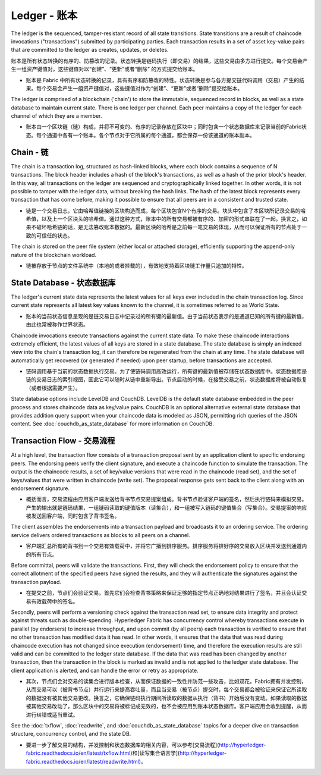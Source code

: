 Ledger - 账本
================

The ledger is the sequenced, tamper-resistant record of all state transitions. State
transitions are a result of chaincode invocations ("transactions") submitted by participating
parties.  Each transaction results in a set of asset key-value pairs that are committed to the
ledger as creates, updates, or deletes.

账本是所有状态转换的有序的、防篡改的记录。状态转换是链码执行（即交易）的结果，这些交易由多方进行提交。每个交易会产生一组资产键值对，这些键值对以“创建”、“更新”或者“删除” 的方式提交给账本。

- 账本是 Fabric 中所有状态转换的记录，具有有序和防篡改的特性。状态转换是参与各方提交链代码调用（交易）产生的结果。每个交易会产生一组资产键值对，这些键值对作为“创建”、“更新”或者“删除”提交给账本。

The ledger is comprised of a blockchain ('chain') to store the immutable, sequenced record in
blocks, as well as a state database to maintain current state.  There is one ledger per
channel. Each peer maintains a copy of the ledger for each channel of which they are a member.

- 账本由一个区块链（链）构成，并将不可变的、有序的记录存放在区块中；同时包含一个状态数据库来记录当前的Fabric状态。每个通道中各有一个账本。各个节点对于它所属的每个通道，都会保存一份该通道的账本副本。

Chain - 链
--------------

The chain is a transaction log, structured as hash-linked blocks, where each block contains a
sequence of N transactions. The block header includes a hash of the block's transactions, as
well as a hash of the prior block's header. In this way, all transactions on the ledger are
sequenced and cryptographically linked together. In other words, it is not possible to tamper with
the ledger data, without breaking the hash links. The hash of the latest block represents every
transaction that has come before, making it possible to ensure that all peers are in a consistent
and trusted state.

- 链是一个交易日志，它由哈希值链接的区块构造而成，每个区块包含N个有序的交易。块头中包含了本区块所记录交易的哈希值，以及上一个区块头的哈希值。通过这种方式，账本中的所有交易都被有序的、加密的形式串联在了一起。换言之，如果不破坏哈希链的话，是无法篡改账本数据的。最新区块的哈希是之前每一笔交易的体现，从而可以保证所有的节点处于一致的可信任的状态。

The chain is stored on the peer file system (either local or attached storage), efficiently
supporting the append-only nature of the blockchain workload.

- 链被存放于节点的文件系统中（本地的或者挂载的），有效地支持着区块链工作量只追加的特性。

State Database - 状态数据库
-------------------------------

The ledger's current state data represents the latest values for all keys ever included in the chain
transaction log. Since current state represents all latest key values known to the channel, it is
sometimes referred to as World State.

- 账本的当前状态信息呈现的是链交易日志中记录过的所有键的最新值。由于当前状态表示的是通道已知的所有键的最新值，由此也常被称作世界状态。

Chaincode invocations execute transactions against the current state data. To make these
chaincode interactions extremely efficient, the latest values of all keys are stored in a state
database. The state database is simply an indexed view into the chain's transaction log, it can
therefore be regenerated from the chain at any time. The state database will automatically get
recovered (or generated if needed) upon peer startup, before transactions are accepted.

- 链码调用基于当前的状态数据执行交易。为了使链码调用高效运行，所有键的最新值被存储在状态数据库中。状态数据库是链的交易日志的索引视图，因此它可以随时从链中重新导出。节点启动的时候，在接受交易之前，状态数据库将被自动恢复（或者根据需要产生）。

State database options include LevelDB and CouchDB. LevelDB is the default state database
embedded in the peer process and stores chaincode data as key/value pairs. CouchDB is an optional
alternative external state database that provides addition query support when your chaincode data
is modeled as JSON, permitting rich queries of the JSON content. See
:doc:`couchdb_as_state_database` for more information on CouchDB.

Transaction Flow - 交易流程
----------------------------------

At a high level, the transaction flow consists of a transaction proposal sent by an application
client to specific endorsing peers.  The endorsing peers verify the client signature, and execute
a chaincode function to simulate the transaction. The output is the chaincode results,
a set of key/value versions that were read in the chaincode (read set), and the set of keys/values
that were written in chaincode (write set). The proposal response gets sent back to the client
along with an endorsement signature.

- 概括而言，交易流程由应用客户端发送给背书节点交易提案组成。背书节点验证客户端的签名，然后执行链码来模拟交易。产生的输出就是链码结果，一组链码读取的键值版本（读集合），和一组被写入链码的键值集合（写集合）。交易提案的响应被发送回客户端，同时包含了背书签名。

The client assembles the endorsements into a transaction payload and broadcasts it to an ordering
service. The ordering service delivers ordered transactions as blocks to all peers on a channel.

- 客户端汇总所有的背书到一个交易有效载荷中，并将它广播到排序服务。排序服务将排好序的交易放入区块并发送到通道内的所有节点。

Before committal, peers will validate the transactions. First, they will check the endorsement
policy to ensure that the correct allotment of the specified peers have signed the results, and they
will authenticate the signatures against the transaction payload.

- 在提交之前，节点们会验证交易。首先它们会检查背书策略来保证足够的指定节点正确地对结果进行了签名，并且会认证交易有效载荷中的签名。

Secondly, peers will perform a versioning check against the transaction read set, to ensure
data integrity and protect against threats such as double-spending. Hyperledger Fabric has concurrency
control whereby transactions execute in parallel (by endorsers) to increase throughput, and upon
commit (by all peers) each transaction is verified to ensure that no other transaction has modified
data it has read. In other words, it ensures that the data that was read during chaincode execution
has not changed since execution (endorsement) time, and therefore the execution results are still
valid and can be committed to the ledger state database. If the data that was read has been changed
by another transaction, then the transaction in the block is marked as invalid and is not applied to
the ledger state database. The client application is alerted, and can handle the error or retry as
appropriate.

- 其次，节点们会对交易的读集合进行版本检查，从而保证数据的一致性并防范一些攻击，比如双花。Fabric拥有并发控制，从而交易可以（被背书节点）并行运行来提高吞吐量，而且当交易（被节点）提交时，每个交易都会被验证来保证它所读取的数据没有被其他交易更改。换言之，它确保链码执行期间所读取的数据从执行（背书）开始后没有变动。如果读取的数据被其他交易改动了，那么区块中的交易将被标记成无效的，也不会被应用到账本状态数据库。客户端应用会收到提醒，从而进行纠错或适当重试。

See the :doc:`txflow`, :doc:`readwrite`, and :doc:`couchdb_as_state_database` topics for a deeper
dive on transaction structure, concurrency control, and the state DB.

- 要进一步了解交易的结构，并发控制和状态数据库的相关内容，可以参考[交易流程](http://hyperledger-fabric.readthedocs.io/en/latest/txflow.html)和[读写集合语言学](http://hyperledger-fabric.readthedocs.io/en/latest/readwrite.html)。

.. Licensed under Creative Commons Attribution 4.0 International License
   https://creativecommons.org/licenses/by/4.0/
